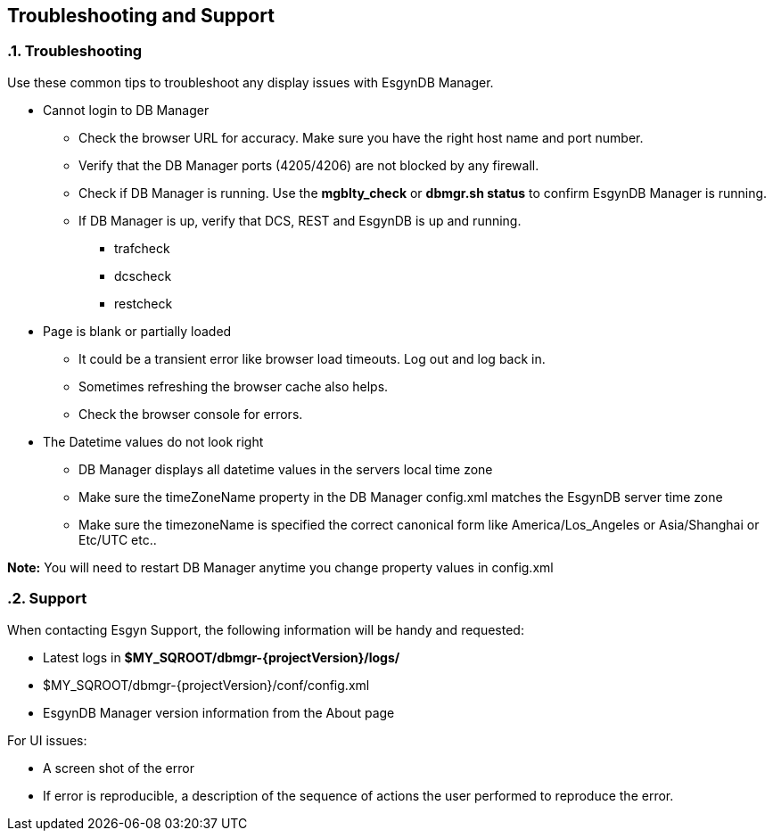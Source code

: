 ////
/**
  *(C) Copyright 2015-2016 Esgyn Corporation
  *
  * Confidential computer software. Valid license from Esgyn required for
  * possession, use or copying. Consistent with FAR 12.211 and 12.212,
  * Commercial Computer Software, Computer Software Documentation, and
  * Technical Data for Commercial Items are licensed to the U.S. Government
  * under vendor's standard commercial license.
  *
  */
////
[[architecture]]
== Troubleshooting and Support
:doctype: book
:numbered:
:toc: left
:icons: font
:experimental:

=== Troubleshooting
Use these common tips to troubleshoot any display issues with EsgynDB Manager.

* Cannot login to DB Manager
** Check the browser URL for accuracy. Make sure you have the right host name and port number.
** Verify that the DB Manager ports (4205/4206) are not blocked by any firewall.
** Check if DB Manager is running. Use the *mgblty_check* or *dbmgr.sh status* to confirm EsgynDB Manager is running.
** If DB Manager is up, verify that DCS, REST and EsgynDB is up and running.
*** trafcheck
*** dcscheck
*** restcheck

* Page is blank or partially loaded
** It could be a transient error like browser load timeouts. Log out and log back in.
** Sometimes refreshing the browser cache also helps.
** Check the browser console for errors.

* The Datetime values do not look right
** DB Manager displays all datetime values in the servers local time zone
** Make sure the timeZoneName property in the DB Manager config.xml matches the EsgynDB server time zone
** Make sure the timezoneName is specified the correct canonical form like America/Los_Angeles or Asia/Shanghai or Etc/UTC etc..

*Note:* You will need to restart DB Manager anytime you change property values in config.xml

=== Support
When contacting Esgyn Support, the following information will be handy and requested:

* Latest logs in *$MY_SQROOT/dbmgr-{projectVersion}/logs/*
* $MY_SQROOT/dbmgr-{projectVersion}/conf/config.xml
* EsgynDB Manager version information from the About page

For UI issues:

* A screen shot of the error
* If error is reproducible, a description of the sequence of actions the user performed to reproduce the error.
